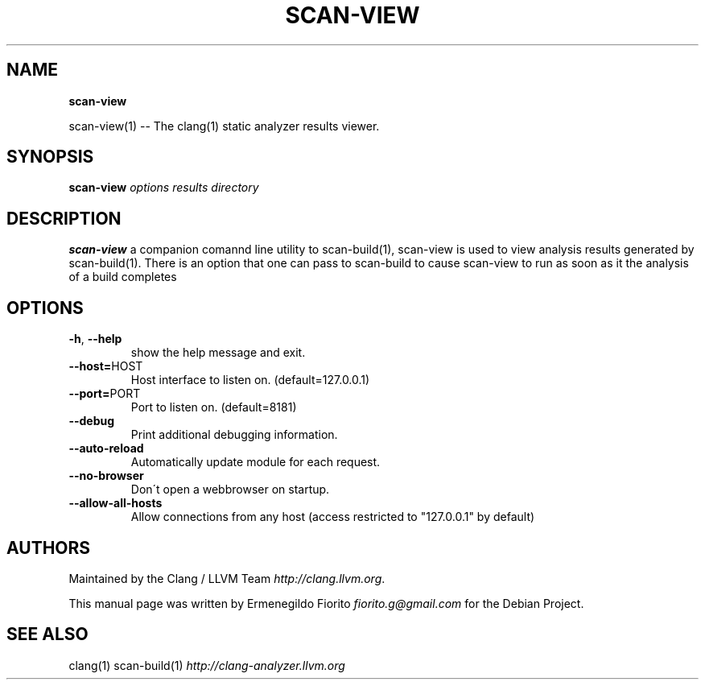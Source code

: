 .\" generated with Ronn/v0.7.3
.\" http://github.com/rtomayko/ronn/tree/0.7.3
.
.TH "SCAN\-VIEW" "1" "December 2010" "" ""
.
.SH "NAME"
\fBscan\-view\fR
.
.P
scan\-view(1) \-\- The clang(1) static analyzer results viewer\.
.
.SH "SYNOPSIS"
\fBscan\-view\fR \fIoptions\fR \fIresults directory\fR
.
.SH "DESCRIPTION"
\fBscan\-view\fR a companion comannd line utility to scan\-build(1), scan\-view is used to view analysis results generated by scan\-build(1)\. There is an option that one can pass to scan\-build to cause scan\-view to run as soon as it the analysis of a build completes
.
.SH "OPTIONS"
.
.TP
\fB\-h\fR, \fB\-\-help\fR
show the help message and exit\.
.
.TP
\fB\-\-host=\fRHOST
Host interface to listen on\. (default=127\.0\.0\.1)
.
.TP
\fB\-\-port=\fRPORT
Port to listen on\. (default=8181)
.
.TP
\fB\-\-debug\fR
Print additional debugging information\.
.
.TP
\fB\-\-auto\-reload\fR
Automatically update module for each request\.
.
.TP
\fB\-\-no\-browser\fR
Don\'t open a webbrowser on startup\.
.
.TP
\fB\-\-allow\-all\-hosts\fR
Allow connections from any host (access restricted to "127\.0\.0\.1" by default)
.
.SH "AUTHORS"
Maintained by the Clang / LLVM Team \fIhttp://clang\.llvm\.org\fR\.
.
.P
This manual page was written by Ermenegildo Fiorito \fIfiorito\.g@gmail\.com\fR for the Debian Project\.
.
.SH "SEE ALSO"
clang(1) scan\-build(1) \fIhttp://clang\-analyzer\.llvm\.org\fR
